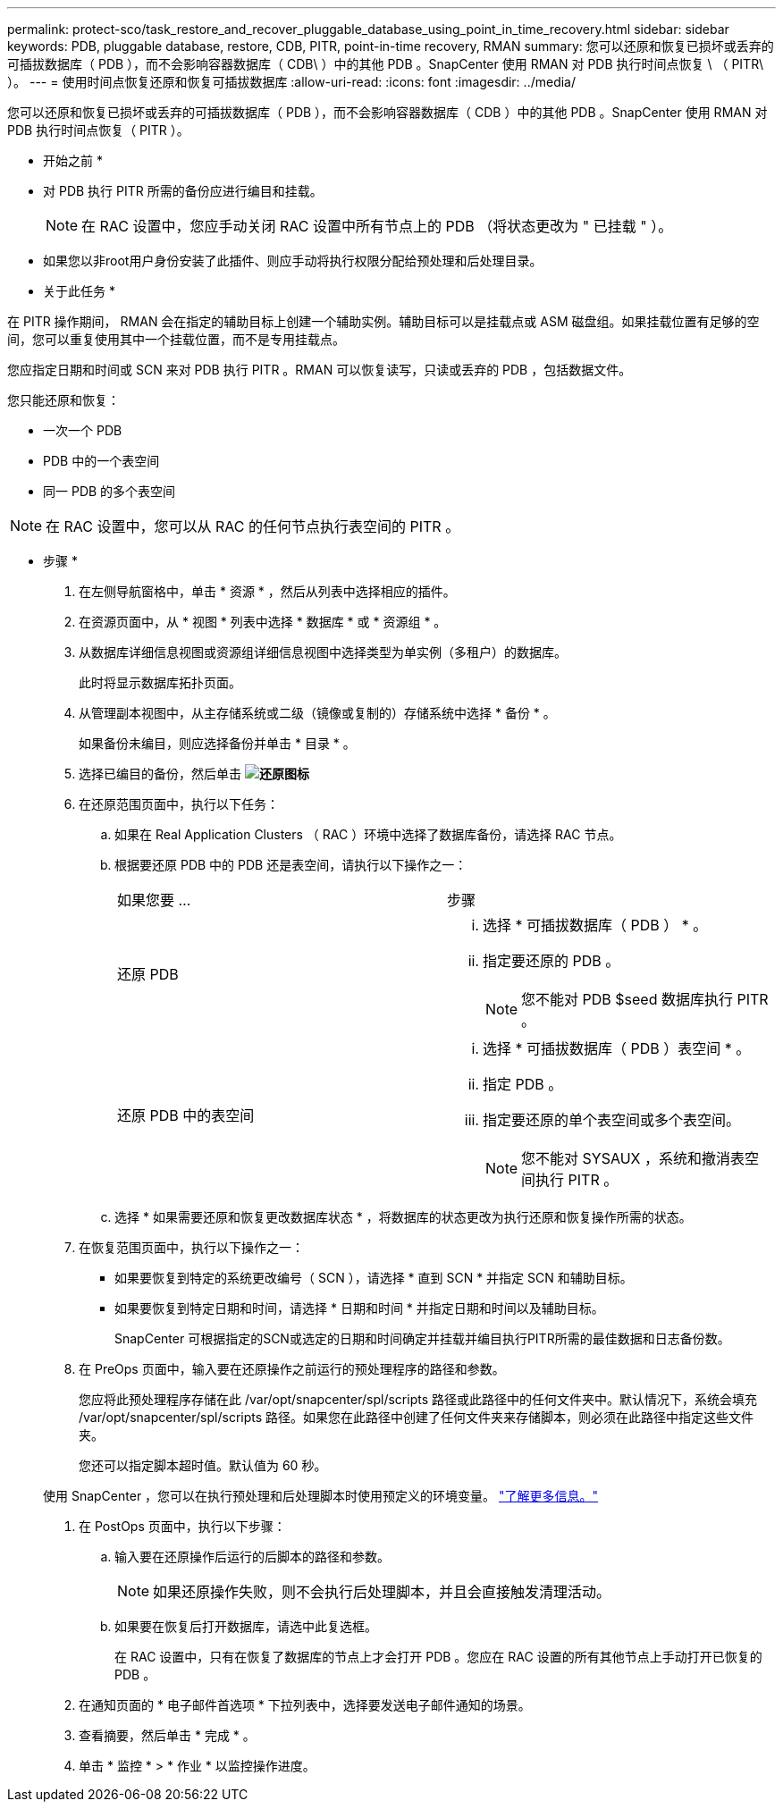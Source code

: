 ---
permalink: protect-sco/task_restore_and_recover_pluggable_database_using_point_in_time_recovery.html 
sidebar: sidebar 
keywords: PDB, pluggable database, restore, CDB, PITR, point-in-time recovery, RMAN 
summary: 您可以还原和恢复已损坏或丢弃的可插拔数据库（ PDB ），而不会影响容器数据库（ CDB\ ）中的其他 PDB 。SnapCenter 使用 RMAN 对 PDB 执行时间点恢复 \ （ PITR\ ）。 
---
= 使用时间点恢复还原和恢复可插拔数据库
:allow-uri-read: 
:icons: font
:imagesdir: ../media/


[role="lead"]
您可以还原和恢复已损坏或丢弃的可插拔数据库（ PDB ），而不会影响容器数据库（ CDB ）中的其他 PDB 。SnapCenter 使用 RMAN 对 PDB 执行时间点恢复（ PITR ）。

* 开始之前 *

* 对 PDB 执行 PITR 所需的备份应进行编目和挂载。
+

NOTE: 在 RAC 设置中，您应手动关闭 RAC 设置中所有节点上的 PDB （将状态更改为 " 已挂载 " ）。

* 如果您以非root用户身份安装了此插件、则应手动将执行权限分配给预处理和后处理目录。


* 关于此任务 *

在 PITR 操作期间， RMAN 会在指定的辅助目标上创建一个辅助实例。辅助目标可以是挂载点或 ASM 磁盘组。如果挂载位置有足够的空间，您可以重复使用其中一个挂载位置，而不是专用挂载点。

您应指定日期和时间或 SCN 来对 PDB 执行 PITR 。RMAN 可以恢复读写，只读或丢弃的 PDB ，包括数据文件。

您只能还原和恢复：

* 一次一个 PDB
* PDB 中的一个表空间
* 同一 PDB 的多个表空间



NOTE: 在 RAC 设置中，您可以从 RAC 的任何节点执行表空间的 PITR 。

* 步骤 *

. 在左侧导航窗格中，单击 * 资源 * ，然后从列表中选择相应的插件。
. 在资源页面中，从 * 视图 * 列表中选择 * 数据库 * 或 * 资源组 * 。
. 从数据库详细信息视图或资源组详细信息视图中选择类型为单实例（多租户）的数据库。
+
此时将显示数据库拓扑页面。

. 从管理副本视图中，从主存储系统或二级（镜像或复制的）存储系统中选择 * 备份 * 。
+
如果备份未编目，则应选择备份并单击 * 目录 * 。

. 选择已编目的备份，然后单击 *image:../media/restore_icon.gif["还原图标"]*
. 在还原范围页面中，执行以下任务：
+
.. 如果在 Real Application Clusters （ RAC ）环境中选择了数据库备份，请选择 RAC 节点。
.. 根据要还原 PDB 中的 PDB 还是表空间，请执行以下操作之一：
+
|===


| 如果您要 ... | 步骤 


 a| 
还原 PDB
 a| 
... 选择 * 可插拔数据库（ PDB ） * 。
... 指定要还原的 PDB 。
+

NOTE: 您不能对 PDB $seed 数据库执行 PITR 。





 a| 
还原 PDB 中的表空间
 a| 
... 选择 * 可插拔数据库（ PDB ）表空间 * 。
... 指定 PDB 。
... 指定要还原的单个表空间或多个表空间。
+

NOTE: 您不能对 SYSAUX ，系统和撤消表空间执行 PITR 。



|===
.. 选择 * 如果需要还原和恢复更改数据库状态 * ，将数据库的状态更改为执行还原和恢复操作所需的状态。


. 在恢复范围页面中，执行以下操作之一：
+
** 如果要恢复到特定的系统更改编号（ SCN ），请选择 * 直到 SCN * 并指定 SCN 和辅助目标。
** 如果要恢复到特定日期和时间，请选择 * 日期和时间 * 并指定日期和时间以及辅助目标。
+
SnapCenter 可根据指定的SCN或选定的日期和时间确定并挂载并编目执行PITR所需的最佳数据和日志备份数。



. 在 PreOps 页面中，输入要在还原操作之前运行的预处理程序的路径和参数。
+
您应将此预处理程序存储在此 /var/opt/snapcenter/spl/scripts 路径或此路径中的任何文件夹中。默认情况下，系统会填充 /var/opt/snapcenter/spl/scripts 路径。如果您在此路径中创建了任何文件夹来存储脚本，则必须在此路径中指定这些文件夹。

+
您还可以指定脚本超时值。默认值为 60 秒。

+
使用 SnapCenter ，您可以在执行预处理和后处理脚本时使用预定义的环境变量。 link:../protect-sco/predefined-environment-variables-prescript-postscript-restore.html["了解更多信息。"^]

. 在 PostOps 页面中，执行以下步骤：
+
.. 输入要在还原操作后运行的后脚本的路径和参数。
+

NOTE: 如果还原操作失败，则不会执行后处理脚本，并且会直接触发清理活动。

.. 如果要在恢复后打开数据库，请选中此复选框。
+
在 RAC 设置中，只有在恢复了数据库的节点上才会打开 PDB 。您应在 RAC 设置的所有其他节点上手动打开已恢复的 PDB 。



. 在通知页面的 * 电子邮件首选项 * 下拉列表中，选择要发送电子邮件通知的场景。
. 查看摘要，然后单击 * 完成 * 。
. 单击 * 监控 * > * 作业 * 以监控操作进度。

